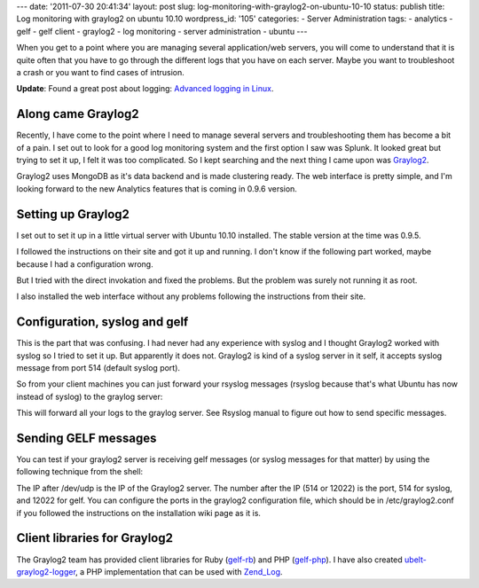 ---
date: '2011-07-30 20:41:34'
layout: post
slug: log-monitoring-with-graylog2-on-ubuntu-10-10
status: publish
title: Log monitoring with graylog2 on ubuntu 10.10
wordpress_id: '105'
categories:
- Server Administration
tags:
- analytics
- gelf
- gelf client
- graylog2
- log monitoring
- server administration
- ubuntu
---

.. role:: code
   :class: inline-code

When you get to a point where you are managing several application/web servers, you will come to understand that it is quite often that you have to go through the different logs that you have on each server. Maybe you want to troubleshoot a crash or you want to find cases of intrusion.

**Update**: Found a great post about logging: `Advanced logging in Linux <http://blog.theroux.ca/syslog/advanced-logging-on-linux/>`_.

.. more

Along came Graylog2
===================

Recently, I have come to the point where I need to manage several servers and troubleshooting them has become a bit of a pain. I set out to look for a good log monitoring system and the first option I saw was Splunk. It looked great but trying to set it up, I felt it was too complicated. So I kept searching and the next thing I came upon was `Graylog2 <http://graylog2.org/>`_.

Graylog2 uses MongoDB as it's data backend and is made clustering ready. The web interface is pretty simple, and I'm looking forward to the new Analytics features that is coming in 0.9.6 version.

Setting up Graylog2
===================

I set out to set it up in a little virtual server with Ubuntu 10.10 installed. The stable version at the time was 0.9.5.

I followed the instructions on their site and got it up and running. I don't know if the following part worked, maybe because I had a configuration wrong.

.. sourcecode:: console    
   :caption: bash

    ~$ cd bin
    ~$ ./graylog2ctl start

But I tried with the direct invokation and fixed the problems. But the problem was surely not running it as root.

I also installed the web interface without any problems following the instructions from their site.

Configuration, syslog and gelf
==============================

This is the part that was confusing. I had never had any experience with syslog and I thought Graylog2 worked with syslog so I tried to set it up. But apparently it does not. Graylog2 is kind of a syslog server in it self, it accepts syslog message from port 514 (default syslog port).

So from your client machines you can just forward your rsyslog messages (rsyslog because that's what Ubuntu has now instead of syslog) to the graylog server:

.. sourcecode:: console    
   :caption: /etc/rsyslog.d/graylog.conf

    $template Graylog2Friendly,"<%PRI%> %TIMESTAMP% %HOSTNAME% %APP-NAME% %PROCID% %MSGID% %STRUCTURED-DATA% %msg%\n"
    $ActionForwardDefaultTemplate Graylog2Friendly
    
    *.* @192.168.0.2 # this should be IP of the graylog2 server

This will forward all your logs to the graylog server. See Rsyslog manual to figure out how to send specific messages.

Sending GELF messages
=====================

You can test if your graylog2 server is receiving gelf messages (or syslog messages for that matter) by using the following technique from the shell:

.. sourcecode:: console    
   :caption: bash

    ~$ echo 'hello, this is a syslog message' > /dev/udp/192.168.0.2/514
    ~$ echo '{
      "host":"192.168.0.3",
      "version":"1.0",
      "facility":"testing",
      "short_message":"testing gelf message"
    }' > /dev/udp/192.168.0.2/12022

The IP after /dev/udp is the IP of the Graylog2 server. The number after the IP (514 or 12022) is the port, 514 for syslog, and 12022 for gelf. You can configure the ports in the graylog2 configuration file, which should be in :code:`/etc/graylog2.conf` if you followed the instructions on the installation wiki page as it is.

Client libraries for Graylog2
=============================

The Graylog2 team has provided client libraries for Ruby (`gelf-rb <https://github.com/Graylog2/gelf-rb>`_) and PHP (`gelf-php <https://github.com/Graylog2/gelf-php>`_). I have also created `ubelt-graylog2-logger <https://github.com/andho/ubelt-graylog2-logger>`_, a PHP implementation that can be used with `Zend_Log <http://framework.zend.com/manual/en/zend.log.html>`_.
